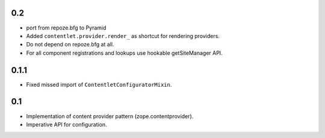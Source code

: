 0.2
---

* port from repoze.bfg to Pyramid

* Added ``contentlet.provider.render_`` as shortcut for rendering providers.

* Do not depend on repoze.bfg at all.

* For all component registrations and lookups use hookable getSiteManager API.

0.1.1
-----

* Fixed missed import of ``ContentletConfiguratorMixin``.

0.1
---

* Implementation of content provider pattern (zope.contentprovider).

* Imperative API for configuration.
